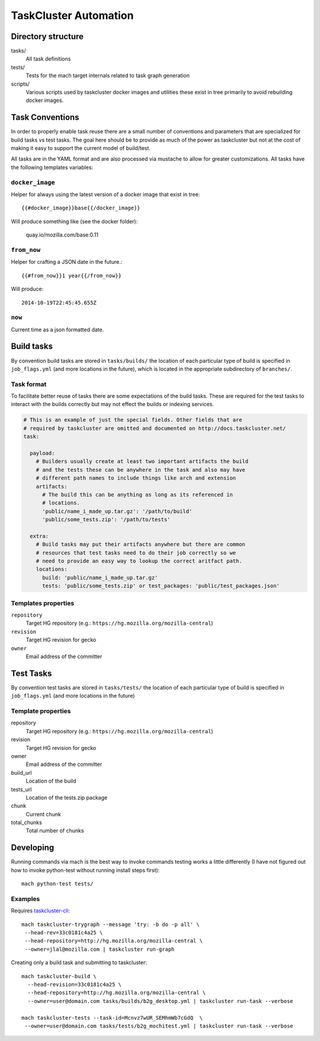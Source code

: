 .. taskcluster_index:

======================
TaskCluster Automation
======================

Directory structure
===================

tasks/
   All task definitions

tests/
   Tests for the mach target internals related to task graph
   generation

scripts/
   Various scripts used by taskcluster docker images and
   utilities these exist in tree primarily to avoid rebuilding
   docker images.

Task Conventions
================

In order to properly enable task reuse there are a small number of
conventions and parameters that are specialized for build tasks vs test
tasks. The goal here should be to provide as much of the power as
taskcluster but not at the cost of making it easy to support the current
model of build/test.

All tasks are in the YAML format and are also processed via mustache to
allow for greater customizations. All tasks have the following
templates variables:

``docker_image``
----------------
Helper for always using the latest version of a docker image that exist
in tree::

   {{#docker_image}}base{{/docker_image}}

Will produce something like (see the docker folder):

   quay.io/mozilla.com/base:0.11


``from_now``
------------

Helper for crafting a JSON date in the future.::


   {{#from_now}}1 year{{/from_now}}

Will produce::

   2014-10-19T22:45:45.655Z


``now``
-------

Current time as a json formatted date.

Build tasks
===========

By convention build tasks are stored in ``tasks/builds/`` the location of
each particular type of build is specified in ``job_flags.yml`` (and more
locations in the future), which is located in the appropriate subdirectory
of ``branches/``.

Task format
-----------

To facilitate better reuse of tasks there are some expectations of the
build tasks. These are required for the test tasks to interact with the
builds correctly but may not effect the builds or indexing services.

.. code-block:: yaml

    # This is an example of just the special fields. Other fields that are
    # required by taskcluster are omitted and documented on http://docs.taskcluster.net/
    task:

      payload:
        # Builders usually create at least two important artifacts the build
        # and the tests these can be anywhere in the task and also may have
        # different path names to include things like arch and extension
        artifacts:
          # The build this can be anything as long as its referenced in
          # locations.
          'public/name_i_made_up.tar.gz': '/path/to/build'
          'public/some_tests.zip': '/path/to/tests'

      extra:
        # Build tasks may put their artifacts anywhere but there are common
        # resources that test tasks need to do their job correctly so we
        # need to provide an easy way to lookup the correct aritfact path.
        locations:
          build: 'public/name_i_made_up.tar.gz'
          tests: 'public/some_tests.zip' or test_packages: 'public/test_packages.json'


Templates properties
--------------------

``repository``
   Target HG repository (e.g.: ``https://hg.mozilla.org/mozilla-central``)

``revision``
   Target HG revision for gecko

``owner``
   Email address of the committer

Test Tasks
==========

By convention test tasks are stored in ``tasks/tests/`` the location of
each particular type of build is specified in ``job_flags.yml`` (and more
locations in the future)

Template properties
-------------------

repository
   Target HG repository (e.g.: ``https://hg.mozilla.org/mozilla-central``)

revision
   Target HG revision for gecko

owner
   Email address of the committer

build_url
   Location of the build

tests_url
   Location of the tests.zip package

chunk
   Current chunk

total_chunks
   Total number of chunks

Developing
==========

Running commands via mach is the best way to invoke commands testing
works a little differently (I have not figured out how to invoke
python-test without running install steps first)::

   mach python-test tests/

Examples
--------

Requires `taskcluster-cli <https://github.com/taskcluster/taskcluster-cli>`_::

    mach taskcluster-trygraph --message 'try: -b do -p all' \
     --head-rev=33c0181c4a25 \
     --head-repository=http://hg.mozilla.org/mozilla-central \
     --owner=jlal@mozilla.com | taskcluster run-graph

Creating only a build task and submitting to taskcluster::

    mach taskcluster-build \
      --head-revision=33c0181c4a25 \
      --head-repository=http://hg.mozilla.org/mozilla-central \
      --owner=user@domain.com tasks/builds/b2g_desktop.yml | taskcluster run-task --verbose

    mach taskcluster-tests --task-id=Mcnvz7wUR_SEMhmWb7cGdQ  \
     --owner=user@domain.com tasks/tests/b2g_mochitest.yml | taskcluster run-task --verbose

